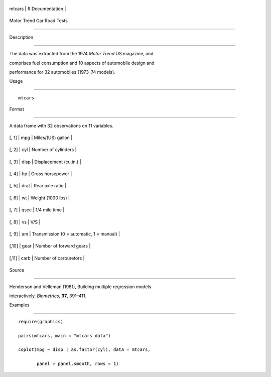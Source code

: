 +----------+-------------------+
| mtcars   | R Documentation   |
+----------+-------------------+

Motor Trend Car Road Tests
--------------------------

Description
~~~~~~~~~~~

The data was extracted from the 1974 *Motor Trend* US magazine, and
comprises fuel consumption and 10 aspects of automobile design and
performance for 32 automobiles (1973–74 models).

Usage
~~~~~

::

    mtcars

Format
~~~~~~

A data frame with 32 observations on 11 variables.

+---------+--------+--------------------------------------------+
| [, 1]   | mpg    | Miles/(US) gallon                          |
+---------+--------+--------------------------------------------+
| [, 2]   | cyl    | Number of cylinders                        |
+---------+--------+--------------------------------------------+
| [, 3]   | disp   | Displacement (cu.in.)                      |
+---------+--------+--------------------------------------------+
| [, 4]   | hp     | Gross horsepower                           |
+---------+--------+--------------------------------------------+
| [, 5]   | drat   | Rear axle ratio                            |
+---------+--------+--------------------------------------------+
| [, 6]   | wt     | Weight (1000 lbs)                          |
+---------+--------+--------------------------------------------+
| [, 7]   | qsec   | 1/4 mile time                              |
+---------+--------+--------------------------------------------+
| [, 8]   | vs     | V/S                                        |
+---------+--------+--------------------------------------------+
| [, 9]   | am     | Transmission (0 = automatic, 1 = manual)   |
+---------+--------+--------------------------------------------+
| [,10]   | gear   | Number of forward gears                    |
+---------+--------+--------------------------------------------+
| [,11]   | carb   | Number of carburetors                      |
+---------+--------+--------------------------------------------+

Source
~~~~~~

Henderson and Velleman (1981), Building multiple regression models
interactively. *Biometrics*, **37**, 391–411.

Examples
~~~~~~~~

::

    require(graphics)
    pairs(mtcars, main = "mtcars data")
    coplot(mpg ~ disp | as.factor(cyl), data = mtcars,
           panel = panel.smooth, rows = 1)
